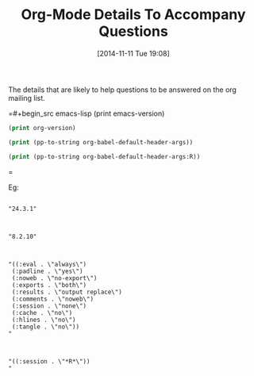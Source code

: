 #+POSTID: 9306
#+DATE: [2014-11-11 Tue 19:08]
#+OPTIONS: toc:nil num:nil todo:nil pri:nil tags:nil ^:nil TeX:nil
#+CATEGORY: Article
#+TAGS: Babel, Emacs, Ide, Lisp, Literate Programming, Programming Language, Reproducible research, elisp, org-mode
#+TITLE: Org-Mode Details To Accompany Questions

The details that are likely to help questions to be answered on the org mailing list.

=#+begin_src emacs-lisp
(print emacs-version)
#+end_src

#+begin_src emacs-lisp
(print org-version)
#+end_src

#+begin_src emacs-lisp
(print (pp-to-string org-babel-default-header-args))
#+end_src

#+begin_src emacs-lisp
(print (pp-to-string org-babel-default-header-args:R))
#+end_src
=

Eg:



#+BEGIN_EXAMPLE
    
"24.3.1"

#+END_EXAMPLE





#+BEGIN_EXAMPLE
    
"8.2.10"

#+END_EXAMPLE





#+BEGIN_EXAMPLE
    
"((:eval . \"always\")
 (:padline . \"yes\")
 (:noweb . \"no-export\")
 (:exports . \"both\")
 (:results . \"output replace\")
 (:comments . \"noweb\")
 (:session . \"none\")
 (:cache . \"no\")
 (:hlines . \"no\")
 (:tangle . \"no\"))
"

#+END_EXAMPLE





#+BEGIN_EXAMPLE
    
"((:session . \"*R*\"))
"

#+END_EXAMPLE



